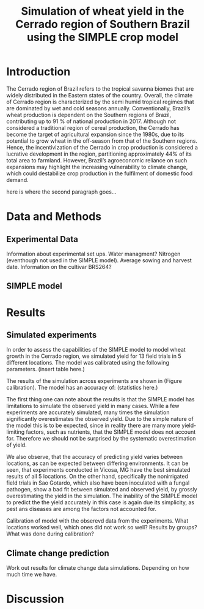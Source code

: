 #+title: Simulation of wheat yield in the Cerrado region of Southern Brazil using the SIMPLE crop model

* Introduction
The Cerrado region of Brazil refers to the tropical savanna biomes that are widely distributed in the Eastern states of the country. 
Overall, the climate of Cerrado region is characterized by the semi humid tropical regimes that are dominated by wet and cold seasons annually. 
Conventionally, Brazil’s wheat production is dependent on the Southern regions of Brazil, contributing up to 91 % of national production in 2017.
Although not considered a traditional region of cereal production, the Cerrado has become the target of agricultural expansion since the 1980s, due to its potential to grow wheat in the off-season from that of the Southern regions. 
Hence, the incentivization of the Cerrado in crop production is considered a lucrative development in the region, partitioning approximately 44% of its total area to farmland. However, Brazil’s agroeconomic reliance on such expansions may 
highlight the increasing vulnerability to climate change, which could destabilize crop production in the fulfilment of domestic food demand. 

here is where the second paragraph goes...

* Data and Methods
** Experimental Data
Information about experimental set ups. Water managment? Nitrogen (eventhough not used in the SIMPLE model). Average sowing and harvest date. Information on the cultivar BRS264?

** SIMPLE model

* Results
** Simulated experiments
In order to assess the capabilities of the SIMPLE model to model wheat growth in the Cerrado region, we simulated yield for 13 field trials in 5 different locations. The model was calibrated using the following parameters. (insert table here.)

The results of the simulation across experiments are shown in (Figure calibration). The model has an accuracy of: (statistics here.)

The first thing one can note about the results is that the SIMPLE model has limitations to simulate the observed yield in many cases. While a few experiments are accurately simulated, many times the simulation significantly overestimates the observed yield. Due to the simple nature of the model this is to be expected, since in reality there are many more yield-limiting factors, such as nutrients, that the SIMPLE model does not account for. Therefore we should not be surprised by the systematic overestimation of yield.

We also observe, that the accuracy of predicting yield varies between locations, as can  be expected between differing environments. It can be seen, that experiments conducted in Vicosa, MG have the best simulated results of all 5 locations. On the other hand, specifically the nonirrigated field trials in Sao Gotardo, which also have been inoculated with a fungal pathogen, show a bad fit between simulated and observed yield, by grossly overestimating the yield in the simulation. The inability of the SIMPLE model to predict the the yield accurately in this case is again due its simplicity, as pest ans diseases are among the factors not accounted for.


Calibration of model with the obserevd data from the experiments. What locations worked well, which ones did not work so well? Results by groups? What was done during calibration?

** Climate change prediction
Work out results for climate change data simulations. Depending on how much time we have.

* Discussion
